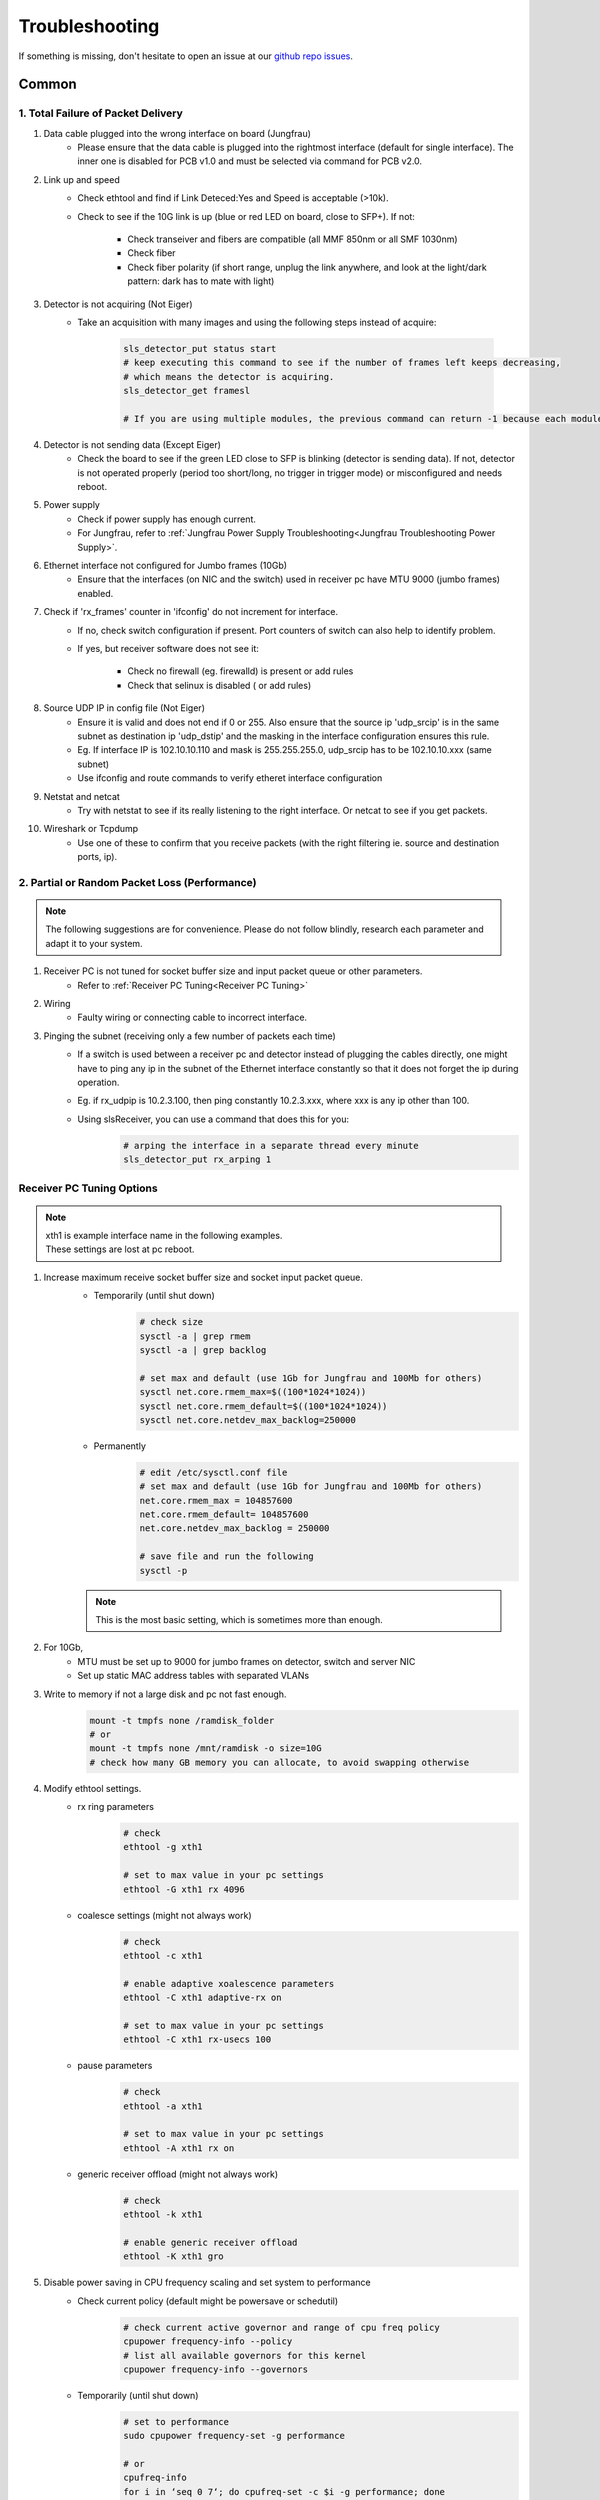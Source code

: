 Troubleshooting
=================

If something is missing, don't hesitate to
open an issue at our  `github repo issues
<https://github.com/slsdetectorgroup/slsDetectorPackage/issues>`_. 

Common
------


1. Total Failure of Packet Delivery
^^^^^^^^^^^^^^^^^^^^^^^^^^^^^^^^^^^^

#. Data cable plugged into the wrong interface on board (Jungfrau)
    * Please ensure that the data cable is plugged into the rightmost interface (default for single interface). The inner one is disabled for PCB v1.0 and must be selected via command for PCB v2.0.

#. Link up and speed
    * Check ethtool and find if Link Deteced:Yes and Speed is acceptable (>10k).
    * Check to see if the 10G link is up (blue or red LED on board, close to SFP+). If not:

       * Check transeiver and fibers are compatible (all MMF 850nm or all SMF 1030nm)
       * Check fiber
       * Check fiber polarity (if short range, unplug the link anywhere, and look at the light/dark pattern: dark has to mate with light)

#. Detector is not acquiring (Not Eiger)
    * Take an acquisition with many images and using the following steps instead of acquire:

        .. code-block:: bash

            sls_detector_put status start
            # keep executing this command to see if the number of frames left keeps decreasing,
            # which means the detector is acquiring.
            sls_detector_get framesl 

            # If you are using multiple modules, the previous command can return -1 because each module will return different values. Then, check for a single module instead: sls_detector_get 0:framesl


#. Detector is not sending data (Except Eiger)
    * Check the board to see if the green LED close to SFP is blinking (detector is sending data). If not, detector is not operated properly (period too short/long, no trigger in trigger mode) or misconfigured and needs reboot.

#. Power supply
    * Check if power supply has enough current. 
    * For Jungfrau, refer to :ref:`Jungfrau Power Supply Troubleshooting<Jungfrau Troubleshooting Power Supply>`.

#. Ethernet interface not configured for Jumbo frames (10Gb)
    * Ensure that the interfaces (on NIC and the switch) used in receiver pc have MTU 9000 (jumbo frames) enabled.


#. Check if 'rx_frames' counter in 'ifconfig' do not increment for interface.
    * If no, check switch configuration if present. Port counters of switch can also help to identify problem.
    * If yes, but receiver software does not see it:

        * Check no firewall (eg. firewalld) is present or add rules
        * Check that selinux is disabled ( or add rules)
        
#. Source UDP IP in config file (Not Eiger)
    * Ensure it is valid and does not end if 0 or 255. Also ensure that the source ip 'udp_srcip' is in the same subnet as destination ip 'udp_dstip' and the masking in the interface configuration ensures this rule.
    * Eg. If interface IP is 102.10.10.110 and mask is 255.255.255.0, udp_srcip has to be 102.10.10.xxx (same subnet)
    * Use ifconfig and route commands to verify etheret interface configuration


#. Netstat and netcat
    * Try with netstat to see if its really listening to the right interface. Or netcat to see if you get packets.

#. Wireshark or Tcpdump
    * Use one of these to confirm that you receive packets (with the right filtering ie. source and destination ports, ip).



2. Partial or Random Packet Loss (Performance)
^^^^^^^^^^^^^^^^^^^^^^^^^^^^^^^^^^^^^^^^^^^^^^^^^

.. note ::
    
    The following suggestions are for convenience. Please do not follow blindly, research each parameter and adapt it to your system.

#. Receiver PC is not tuned for socket buffer size and input packet queue or other parameters.
    * Refer to :ref:`Receiver PC Tuning<Receiver PC Tuning>`

#. Wiring
    * Faulty wiring or connecting cable to incorrect interface.


#. Pinging the subnet (receiving only a few number of packets each time)
    * If a switch is used between a receiver pc and detector instead of plugging the cables directly, one might have to ping any ip in the subnet of the Ethernet interface constantly so that it does not forget the ip during operation.
    * Eg. if rx_udpip is 10.2.3.100, then ping constantly 10.2.3.xxx, where xxx is any ip other than 100.
    * Using slsReceiver, you can use a command that does this for you:
        .. code-block:: bash
        
            # arping the interface in a separate thread every minute
            sls_detector_put rx_arping 1



.. _Receiver PC Tuning:

Receiver PC Tuning Options
^^^^^^^^^^^^^^^^^^^^^^^^^^

.. note ::

    | xth1 is example interface name in the following examples. 
    | These settings are lost at pc reboot.

#. Increase maximum receive socket buffer size and socket input packet queue. 
    * Temporarily (until shut down)
        .. code-block:: bash
            
            # check size
            sysctl -a | grep rmem
            sysctl -a | grep backlog

            # set max and default (use 1Gb for Jungfrau and 100Mb for others)
            sysctl net.core.rmem_max=$((100*1024*1024)) 
            sysctl net.core.rmem_default=$((100*1024*1024))
            sysctl net.core.netdev_max_backlog=250000


    * Permanently
            .. code-block:: bash

                # edit /etc/sysctl.conf file
                # set max and default (use 1Gb for Jungfrau and 100Mb for others)
                net.core.rmem_max = 104857600
                net.core.rmem_default= 104857600
                net.core.netdev_max_backlog = 250000

                # save file and run the following
                sysctl -p

    .. note ::
        This is the most basic setting, which is sometimes more than enough.

#. For 10Gb,
    * MTU must be set up to 9000 for jumbo frames on detector, switch and server NIC
    
    * Set up static MAC address tables with separated VLANs

#. Write to memory if not a large disk and pc not fast enough.
    .. code-block:: bash

        mount -t tmpfs none /ramdisk_folder
        # or
        mount -t tmpfs none /mnt/ramdisk -o size=10G
        # check how many GB memory you can allocate, to avoid swapping otherwise    



#. Modify ethtool settings. 
    * rx ring parameters
        .. code-block:: bash

            # check 
            ethtool -g xth1

            # set to max value in your pc settings
            ethtool -G xth1 rx 4096 

    * coalesce settings (might not always work)
        .. code-block:: bash

            # check 
            ethtool -c xth1

            # enable adaptive xoalescence parameters
            ethtool -C xth1 adaptive-rx on

            # set to max value in your pc settings
            ethtool -C xth1 rx-usecs 100 

    * pause parameters
        .. code-block:: bash

            # check 
            ethtool -a xth1

            # set to max value in your pc settings
            ethtool -A xth1 rx on
    
    * generic receiver offload (might not always work)
        .. code-block:: bash

            # check
            ethtool -k xth1

            # enable generic receiver offload
            ethtool -K xth1 gro
        

#. Disable power saving in CPU frequency scaling and set system to performance 
    * Check current policy (default might be powersave or schedutil)
        .. code-block:: bash
            
            # check current active governor and range of cpu freq policy
            cpupower frequency-info --policy
            # list all available governors for this kernel
            cpupower frequency-info --governors  

    * Temporarily (until shut down)
        .. code-block:: bash
            
            # set to performance
            sudo cpupower frequency-set -g performance

            # or
            cpufreq-info
            for i in ‘seq 0 7‘; do cpufreq-set -c $i -g performance; done
            
    * Permanently
        .. code-block:: bash
            
            # edit /etc/sysconfig/cpupower to preference

            # enable or disable permanently
            sudo systemctl enable cpupower

#. Give user speicific user scheduling privileges.
    .. code-block:: bash

        # edit /etc/security/limits.conf
        # add following line or similar depending on your distribution
        username rtprio 99

    .. note ::

        This is also set if slsReceiver is run as root user.
        
#. Some more advanced options: 
    .. warning ::
        
        Please do not try if you do not understand

    #. reduce the number of queue per NIC to the number of expected streams: ethtool -L xth0 combined 2 
    #. assign each queue to its stream:  ethtool -U xth0 flow-type tcp4 dst-port 50004 action 1
    #. assign to each queue (IRQ) one CPU on the right socket:  echo "3"> /proc/irq/47/smp_affinity_list    #change the numbers looking at /proc/interrupts
    #. disable irqbalance service 
    #. Be sure that the switch knows the receiver mac address. Most switches reset the mac lists every few minutes, and since the receiver only receives, there is not a periodic refresh of the mac list. In this case, one can set a fixed mac list in the switch, or setup some kind of script arping or pinging out from that interface (will be available in 7.0.0). 
    #. assign the receiver numa node (also with -m) to the socket where the NIC is attached. To know it, cat /sys/class/net/ethxxx/device/numa_node
    #. ensure file system performance can handle sustained high data rate:
        
        * One can use dd: 

            .. code-block:: bash
	            
                dd if=/dev/zero of=/testpath/testfile bs=1M count=100000
        * Or better fio (which needs to be installed) 

            .. code-block:: bash
	        
                fio --name=global –directory=/testpath/ --rw=write --ioengine=libaio --direct=0 --size=200G -- 	numjobs=2 --iodepth=1 --bs=1M –name=job

slsReceiver Tuning
^^^^^^^^^^^^^^^^^^

#. Starting receiver as root to have scheduling privileges.

#. For 10g, enable flow control

    .. code-block:: bash

        sls_detector_put flowcontrol10g 1

#. Increase slsReceiver ring buffer depth 
    This can be tuned depending on the number of receivers (modules) and memory available.

    .. code-block:: bash

        # sugggested not to use more than half memory of CPU socket in case of NUMA systems) for this

        sls_detector_get rx_fifodepth
        # sets number of frames in fifo to 1024 ~1GB per receiver. Default is 2500
        sls_detector_put rx_fifodepth 1024

#. Increase number of frames per file 
    This can reduce time taken to open and close files.

    .. code-block:: bash

        sls_detector_get rx_framesperfile
        sls_detector_put rx_framesperfile 20000
        # writes all frames into a single file
        sls_detector_put rx_framesperfile 0

#. Disable file write
    This can ensure it is not the file system performance hampering high date rate.

    .. code-block:: bash

        sls_detector_put fwrite 0


Shared memory error
^^^^^^^^^^^^^^^^^^^
For errors due to access or size, use any of the following suggestions.
    #. Delete shared memory files and try again
    #. Use environment variable to use a different shared memory ending in jfxx
        
        .. code-block:: bash

            # shared memory ending in jfxx
            export SLSDETNAME=jfxx

    #. USe a different multi shared memory ID
        .. code-block:: bash
    
            sls_detector_put 2-config xxxx.config
            # or
            sls_detector_put 2-hostname bchipxxx

To list all shared memory files of sls detector package.
    .. code-block:: bash
        
        ll /dev/shm/slsDetectorPackage*
        -rw-------. 1 l_d l_d  136 Oct  1 11:42 /dev/shm/slsDetectorPackage_multi_0
        -rw-------. 1 l_d l_d 3476 Oct  1 11:42 /dev/shm/slsDetectorPackage_multi_0_sls_0
        -rw-------. 1 l_d l_d 3476 Oct  1 11:42 /dev/shm/slsDetectorPackage_multi_0_sls_1

Cannot connect to detector
^^^^^^^^^^^^^^^^^^^^^^^^^^
Ensure both control and stop servers are running on the detector.
    .. code-block:: bash

        ps -ef | grep jungfrauDetectorServer*

Cannot connect to receiver
^^^^^^^^^^^^^^^^^^^^^^^^^^
Start receiver before running a client command that needs to communicate with receiver.

Receiver: cannot bind socket
^^^^^^^^^^^^^^^^^^^^^^^^^^^^
#. slsReceiver or slsMultiReceiver is already open somewhere.
    * Kill it and restart it.

#. Tcp port is in use by another application.
    * Start Receiver with a different tcp port and adjust it config file
        .. code-block:: bash

            # restart receiver with different port
            slsReceiver -t1980

            # adjust in config file
            rx_hostname pcxxxx:1980

.. _common troubleshooting multi module data:

Cannot get multi module data
^^^^^^^^^^^^^^^^^^^^^^^^^^^^^^^^^^^^^^^^^

Possible causes could be the following:

#. Network
    * If you have a direct connection, check to see if the network cables are connected correctly to corresponding interfaces on the PC side. Check also the network configuration and that the detectors and receivers are in the corresponding subnet.

#. Power Supply
    * Check power supply current limit.
    * For Jungfrau, refer to :ref:`Jungfrau Power Supply Troubleshooting<Jungfrau Troubleshooting Power Supply>`.


Cannot ping module (Nios)
^^^^^^^^^^^^^^^^^^^^^^^^^

If you executed "reboot" command on the board, you cannot ping it anymore unless you power cycle. To reboot the controller, please use the software command ("rebootcontroller"), which talks to the microcontroller.

Gotthard2
---------

Cannot get data without a module attached
^^^^^^^^^^^^^^^^^^^^^^^^^^^^^^^^^^^^^^^^^

You cannot get data without a module attached as a specific pin is floating. Attach module to get data.


Gotthard
----------


Missing first frame or next frame after a delay
^^^^^^^^^^^^^^^^^^^^^^^^^^^^^^^^^^^^^^^^^^^^^^^
Connect the data link from the Module directly to receiver pc or to a private network.


Jungfrau
---------

Temperature event occured
^^^^^^^^^^^^^^^^^^^^^^^^^
This will occur only if:
* temp_threshold (threshold temperature) has been set to a value
* temp_control (temperature control) set to 1
* and the temperature overshooted the threshold temperature.

**Consequence**
* sls_detector_get temp_event will give 1 # temperature event occured
* the chip will be powered off

**Solution**
* Even after fixing the cooling, any subsequent powerchip command will fail unless the temperature event has been cleared.

* Clear the temperature event
    .. code-block:: bash
        
        # gives the current chip power status (zero currently as chip powered off)
        sls_detector_get powerchip 

        # clear temperature event
        sls_detector_put temp_event 0

        # power on the chip
        sls_detector_put powerchip 1 


.. _Jungfrau Troubleshooting Power Supply:

Cannot get multi module data
^^^^^^^^^^^^^^^^^^^^^^^^^^^^^^^^^^^^^^^^^

#. Check :ref:`Common Multi Module Troubleshooting<common troubleshooting multi module data>`
#. Power Supply
    * Jungfrau needs a ~4A per module for a short time at startup. If not, it reboots misconfigured.
    * Comment out this line in the config file: powerchip 1
    * Powering on the chip increases the power consumption by a considerable amount. If commenting out this line aids in getting data (strange data due to powered off chip), then it could be the power supply current limit. Fix it (possibly to 8A current limit) and uncomment the powerchip line back in config file.

